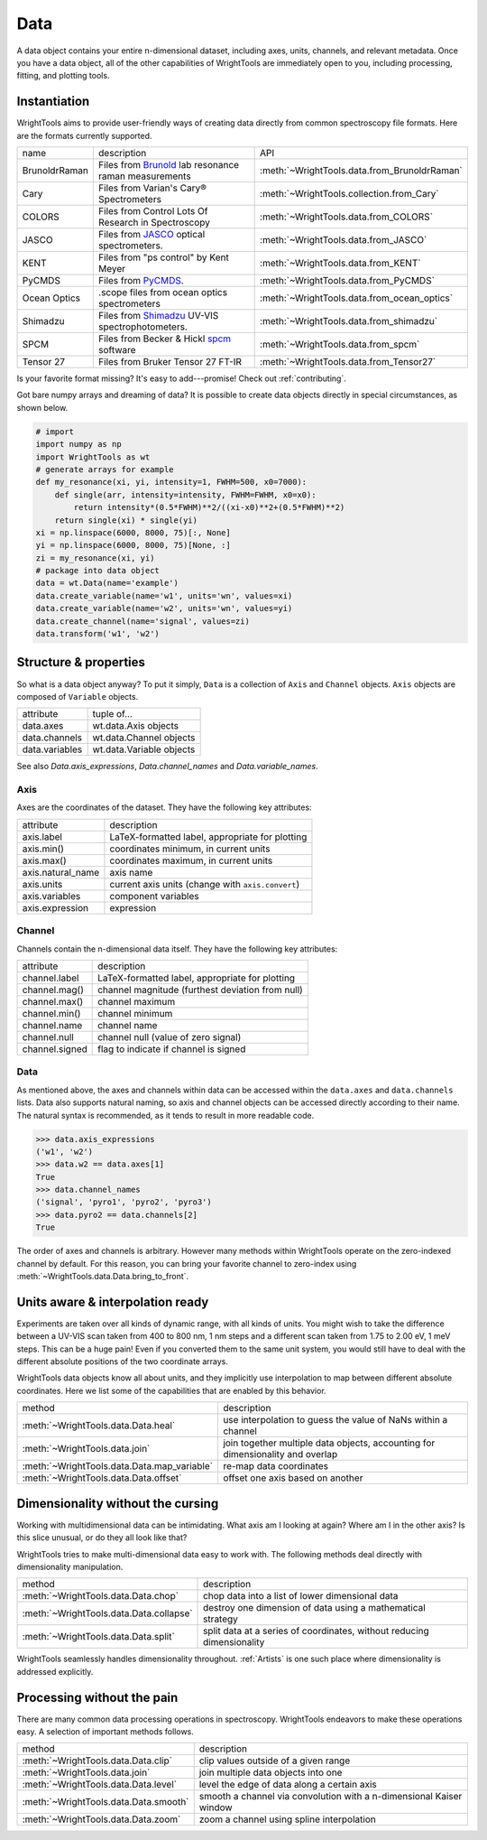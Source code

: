 .. _data:

Data
====

A data object contains your entire n-dimensional dataset, including axes, units, channels, and relevant metadata.
Once you have a data object, all of the other capabilities of WrightTools are immediately open to you, including processing, fitting, and plotting tools.

Instantiation
-------------

WrightTools aims to provide user-friendly ways of creating data directly from common spectroscopy file formats.
Here are the formats currently supported.

=============  ================================================================  =========================================
name           description                                                       API
-------------  ----------------------------------------------------------------  -----------------------------------------
BrunoldrRaman  Files from Brunold_ lab resonance raman measurements              :meth:`~WrightTools.data.from_BrunoldrRaman`
Cary           Files from Varian's Cary® Spectrometers                           :meth:`~WrightTools.collection.from_Cary`
COLORS         Files from Control Lots Of Research in Spectroscopy               :meth:`~WrightTools.data.from_COLORS`
JASCO          Files from JASCO_ optical spectrometers.                          :meth:`~WrightTools.data.from_JASCO`
KENT           Files from "ps control" by Kent Meyer                             :meth:`~WrightTools.data.from_KENT`
PyCMDS         Files from PyCMDS_.                                               :meth:`~WrightTools.data.from_PyCMDS`
Ocean Optics   .scope files from ocean optics spectrometers                      :meth:`~WrightTools.data.from_ocean_optics`
Shimadzu       Files from Shimadzu_ UV-VIS spectrophotometers.                   :meth:`~WrightTools.data.from_shimadzu`
SPCM           Files from Becker & Hickl spcm_ software                          :meth:`~WrightTools.data.from_spcm`
Tensor 27      Files from Bruker Tensor 27 FT-IR                                 :meth:`~WrightTools.data.from_Tensor27`
=============  ================================================================  =========================================

Is your favorite format missing?
It's easy to add---promise! Check out :ref:`contributing`.

Got bare numpy arrays and dreaming of data?
It is possible to create data objects directly in special circumstances, as shown below.

.. code-block:: python

   # import
   import numpy as np
   import WrightTools as wt
   # generate arrays for example
   def my_resonance(xi, yi, intensity=1, FWHM=500, x0=7000):
       def single(arr, intensity=intensity, FWHM=FWHM, x0=x0):
           return intensity*(0.5*FWHM)**2/((xi-x0)**2+(0.5*FWHM)**2)
       return single(xi) * single(yi)
   xi = np.linspace(6000, 8000, 75)[:, None]
   yi = np.linspace(6000, 8000, 75)[None, :]
   zi = my_resonance(xi, yi)
   # package into data object
   data = wt.Data(name='example')
   data.create_variable(name='w1', units='wn', values=xi)
   data.create_variable(name='w2', units='wn', values=yi)
   data.create_channel(name='signal', values=zi)
   data.transform('w1', 'w2')

Structure & properties
----------------------

So what is a data object anyway?
To put it simply, ``Data`` is a collection of ``Axis`` and ``Channel`` objects.
``Axis`` objects are composed of ``Variable`` objects.

===============  ============================
attribute        tuple of...
---------------  ----------------------------
data.axes        wt.data.Axis objects
data.channels    wt.data.Channel objects
data.variables   wt.data.Variable objects
===============  ============================

See also `Data.axis_expressions`, `Data.channel_names` and `Data.variable_names`.

Axis
````

Axes are the coordinates of the dataset. They have the following key attributes:

=================  ==========================================================
attribute          description
-----------------  ----------------------------------------------------------
axis.label         LaTeX-formatted label, appropriate for plotting
axis.min()         coordinates minimum, in current units
axis.max()         coordinates maximum, in current units
axis.natural_name  axis name
axis.units         current axis units (change with ``axis.convert``)
axis.variables     component variables
axis.expression    expression
=================  ==========================================================

Channel
```````

Channels contain the n-dimensional data itself. They have the following key attributes:

===============  ==========================================================
attribute        description
---------------  ----------------------------------------------------------
channel.label    LaTeX-formatted label, appropriate for plotting
channel.mag()    channel magnitude (furthest deviation from null)
channel.max()    channel maximum
channel.min()    channel minimum
channel.name     channel name
channel.null     channel null (value of zero signal)
channel.signed   flag to indicate if channel is signed
===============  ==========================================================

Data
````

As mentioned above, the axes and channels within data can be accessed within the ``data.axes`` and ``data.channels`` lists.
Data also supports natural naming, so axis and channel objects can be accessed directly according to their name.
The natural syntax is recommended, as it tends to result in more readable code.

.. code-block:: python

   >>> data.axis_expressions
   ('w1', 'w2')
   >>> data.w2 == data.axes[1]
   True
   >>> data.channel_names
   ('signal', 'pyro1', 'pyro2', 'pyro3')
   >>> data.pyro2 == data.channels[2]
   True

The order of axes and channels is arbitrary.
However many methods within WrightTools operate on the zero-indexed channel by default.
For this reason, you can bring your favorite channel to zero-index using :meth:`~WrightTools.data.Data.bring_to_front`.

Units aware & interpolation ready
---------------------------------

Experiments are taken over all kinds of dynamic range, with all kinds of units.
You might wish to take the difference between a UV-VIS scan taken from 400 to 800 nm, 1 nm steps and a different scan taken from 1.75 to 2.00 eV, 1 meV steps.
This can be a huge pain!
Even if you converted them to the same unit system, you would still have to deal with the different absolute positions of the two coordinate arrays.

WrightTools data objects know all about units, and they implicitly use interpolation to map between different absolute coordinates.
Here we list some of the capabilities that are enabled by this behavior.

==================================================  ================================================================================
method                                              description
--------------------------------------------------  --------------------------------------------------------------------------------
:meth:`~WrightTools.data.Data.heal`                 use interpolation to guess the value of NaNs within a channel
:meth:`~WrightTools.data.join`                      join together multiple data objects, accounting for dimensionality and overlap
:meth:`~WrightTools.data.Data.map_variable`         re-map data coordinates
:meth:`~WrightTools.data.Data.offset`               offset one axis based on another
==================================================  ================================================================================

Dimensionality without the cursing
----------------------------------

Working with multidimensional data can be intimidating.
What axis am I looking at again?
Where am I in the other axis?
Is this slice unusual, or do they all look like that?

WrightTools tries to make multi-dimensional data easy to work with.
The following methods deal directly with dimensionality manipulation.

==================================================  ================================================================================
method                                              description
--------------------------------------------------  --------------------------------------------------------------------------------
:meth:`~WrightTools.data.Data.chop`                 chop data into a list of lower dimensional data
:meth:`~WrightTools.data.Data.collapse`             destroy one dimension of data using a mathematical strategy
:meth:`~WrightTools.data.Data.split`                split data at a series of coordinates, without reducing dimensionality
==================================================  ================================================================================

WrightTools seamlessly handles dimensionality throughout.
:ref:`Artists` is one such place where dimensionality is addressed explicitly.

Processing without the pain
---------------------------

There are many common data processing operations in spectroscopy.
WrightTools endeavors to make these operations easy.
A selection of important methods follows.

==================================================  ================================================================================
method                                              description
--------------------------------------------------  --------------------------------------------------------------------------------
:meth:`~WrightTools.data.Data.clip`                 clip values outside of a given range
:meth:`~WrightTools.data.join`                      join multiple data objects into one
:meth:`~WrightTools.data.Data.level`                level the edge of data along a certain axis
:meth:`~WrightTools.data.Data.smooth`               smooth a channel via convolution with a n-dimensional Kaiser window
:meth:`~WrightTools.data.Data.zoom`                 zoom a channel using spline interpolation
==================================================  ================================================================================

.. _Brunold: http://brunold.chem.wisc.edu/
.. _JASCO: https://jascoinc.com/products/spectroscopy/
.. _NISE: https://github.com/wright-group/NISE
.. _PyCMDS: https://github.com/wright-group/PyCMDS
.. _Shimadzu: http://www.ssi.shimadzu.com/products/productgroup.cfm?subcatlink=uvvisspectro
.. _spcm: http://www.becker-hickl.com/software/spcm.htm
